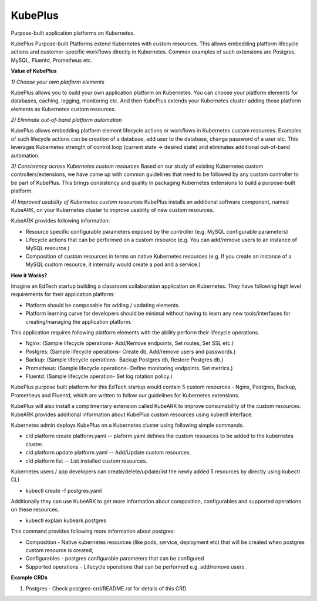 =========
KubePlus
=========

Purpose-built application platforms on Kubernetes.

KubePlus Purpose-built Platforms extend Kubernetes with custom resources.
This allows embedding platform lifecycle actions and customer-specific workflows directly in Kubernetes.
Common examples of such extensions are Postgres, MySQL, Fluentd, Prometheus etc.

**Value of KubePlus**

*1) Choose your own platform elements*

KubePlus allows you to build your own application platform on Kubernetes. You can choose your platform elements for databases, caching, logging, monitoring etc. And then KubePlus extends your Kubernetes cluster adding those platform elements as Kubernetes custom resources.

*2) Eliminate out-of-band platform automation*

KubePlus allows embedding platform element lifecycle actions or workflows in Kubernetes custom resources. Examples of such lifecycle actions can be creation of a database, add user to the database, change password of a user etc. This leverages Kubernetes strength of control loop (current state -> desired state) and eliminates additional out-of-band automation.


*3) Consistency across Kubernetes custom resources*
Based on our study of existing Kubernetes custom controllers/extensions, we have come up with common guidelines that need to be followed by any custom controller to be part of KubePlus. This brings consistency and quality in packaging Kubernetes extensions to build a purpose-built platform. 


*4) Improved usability of Kubernetes custom resources*
KubePlus installs an additional software component, named KubeARK, on your Kubernetes cluster to improve usablity of new custom resources. 

KubeARK provides following information:

- Resource specific configurable parameters exposed by the controller (e.g. MySQL configurable parameters)

- Lifecycle actions that can be performed on a custom resource   (e.g. You can add/remove users to an instance of MySQL resource.)

- Composition of custom resources in terms on native Kubernetes resources (e.g. If you create an instance of a MySQL custom resource, it internally would create a pod and a service.)


**How it Works?**

Imagine an EdTech startup building a classroom collaboration application on Kubernetes.
They have following high level requirements for their application platform:

- Platform should be composable for adding / updating elements.

- Platform learning curve for developers should be minimal without having to learn any new tools/interfaces for creating/managing the application platform. 

This application requires following platform elements with the ability perform their lifecycle operations.

- Nginx: (Sample lifecycle operations- Add/Remove endpoints, Set routes, Set SSL etc.)

- Postgres: (Sample lifecycle operations- Create db, Add/remove users and passwords.)

- Backup: (Sample lifecycle operations- Backup Postgres db, Restore Postgres db.)

- Prometheus: (Sample lifecycle operations- Define monitoring endpoints. Set metrics.)

- Fluentd: (Sample lifecycle operation- Set log rotation policy.)

KubePlus purpose built platform for this EdTech startup would contain 5 custom resources - Nginx, Postgres, Backup, Prometheus and Fluentd, which are written to follow our guidelines for Kubernetes extensions. 

KubePlus will also install a complimentary extension called KubeARK to improve consumability of the custom resources. KubeARK provides additional information about KubePlus custom resources using kubectl interface. 

Kubernetes admin deploys KubePlus on a Kubernetes cluster using following simple commands.

- cld platform create platform.yaml -- plaform.yaml defines the custom resources to be added to the kubernetes cluster.

- cld platform update platform.yaml -- Add/Update custom resources.

- cld platform list -- List installed custom resources.

Kubernetes users / app developers can create/delete/update/list the newly added 5 resources by directly using kubectl CLI

- kubectl create -f postgres.yaml

Additionally they can use KubeARK to get more information about composition, configurables and supported operations on these resources.

-  kubectl explain kubeark.postgres

This command provides following more information about postgres:

- Composition - Native kubernetes resources (like pods, service, deployment etc) that will be created when postgres custom resource is created, 

- Configurables - postgres configurable parameters that can be configured

- Supported operations - Lifecycle operations that can be performed e.g. add/remove users.


**Example CRDs**

1) Postgres
   - Check postgres-crd/README.rst for details of this CRD
